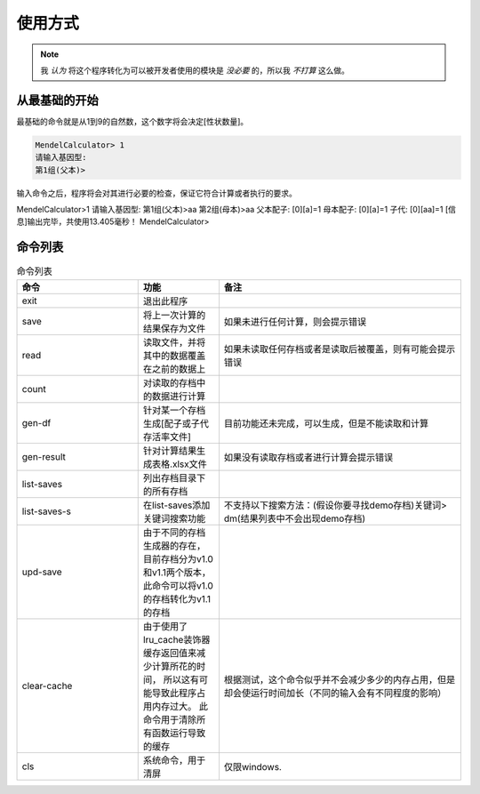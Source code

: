 使用方式
========

.. note::

   我 *认为* 将这个程序转化为可以被开发者使用的模块是 *没必要* 的，所以我 *不打算* 这么做。


从最基础的开始
---------------

最基础的命令就是从1到9的自然数，这个数字将会决定[性状数量]。

.. code-block:: console

    MendelCalculator> 1
    请输入基因型:
    第1组(父本)>

输入命令之后，程序将会对其进行必要的检查，保证它符合计算或者执行的要求。

MendelCalculator>1
请输入基因型:
第1组(父本)>aa
第2组(母本)>aa
父本配子:
[0][a]=1
母本配子:
[0][a]=1
子代:
[0][aa]=1
[信息]输出完毕，共使用13.405毫秒！
MendelCalculator>

命令列表
----------------

.. list-table:: 命令列表
    :widths: 15 10 30
    :header-rows: 1

    * - 命令
      - 功能
      - 备注
    * - exit
      - 退出此程序
      -
    * - save
      - 将上一次计算的结果保存为文件
      - 如果未进行任何计算，则会提示错误
    * - read
      - 读取文件，并将其中的数据覆盖在之前的数据上
      - 如果未读取任何存档或者是读取后被覆盖，则有可能会提示错误
    * - count
      - 对读取的存档中的数据进行计算
      -
    * - gen-df
      - 针对某一个存档生成[配子或子代存活率文件]
      - 目前功能还未完成，可以生成，但是不能读取和计算
    * - gen-result
      - 针对计算结果生成表格.xlsx文件
      - 如果没有读取存档或者进行计算会提示错误
    * - list-saves
      - 列出存档目录下的所有存档
      -
    * - list-saves-s
      - 在list-saves添加关键词搜索功能
      - 不支持以下搜索方法：(假设你要寻找demo存档)关键词> dm(结果列表中不会出现demo存档)
    * - upd-save
      - 由于不同的存档生成器的存在，目前存档分为v1.0和v1.1两个版本，此命令可以将v1.0的存档转化为v1.1的存档
      -
    * - clear-cache
      - 由于使用了lru_cache装饰器 缓存返回值来减少计算所花的时间，
        所以这有可能导致此程序占用内存过大。
        此命令用于清除所有函数运行导致的缓存
      - 根据测试，这个命令似乎并不会减少多少的内存占用，但是却会使运行时间加长（不同的输入会有不同程度的影响）
    * - cls
      - 系统命令，用于清屏
      - 仅限windows.